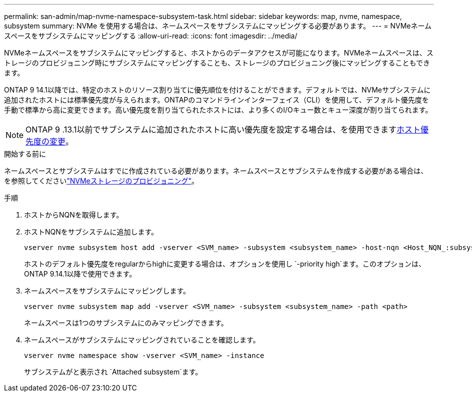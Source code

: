 ---
permalink: san-admin/map-nvme-namespace-subsystem-task.html 
sidebar: sidebar 
keywords: map, nvme, namespace, subsystem 
summary: NVMe を使用する場合は、ネームスペースをサブシステムにマッピングする必要があります。 
---
= NVMeネームスペースをサブシステムにマッピングする
:allow-uri-read: 
:icons: font
:imagesdir: ../media/


[role="lead"]
NVMeネームスペースをサブシステムにマッピングすると、ホストからのデータアクセスが可能になります。NVMeネームスペースは、ストレージのプロビジョニング時にサブシステムにマッピングすることも、ストレージのプロビジョニング後にマッピングすることもできます。

ONTAP 9 14.1以降では、特定のホストのリソース割り当てに優先順位を付けることができます。デフォルトでは、NVMeサブシステムに追加されたホストには標準優先度が与えられます。ONTAPのコマンドラインインターフェイス（CLI）を使用して、デフォルト優先度を手動で標準から高に変更できます。高い優先度を割り当てられたホストには、より多くのI/Oキュー数とキュー深度が割り当てられます。


NOTE: ONTAP 9 .13.1以前でサブシステムに追加されたホストに高い優先度を設定する場合は、を使用できますxref:../nvme/change-host-priority-nvme-task.html[ホスト優先度の変更]。

.開始する前に
ネームスペースとサブシステムはすでに作成されている必要があります。ネームスペースとサブシステムを作成する必要がある場合は、を参照してくださいlink:create-nvme-namespace-subsystem-task.html["NVMeストレージのプロビジョニング"]。

.手順
. ホストからNQNを取得します。
. ホストNQNをサブシステムに追加します。
+
[source, cli]
----
vserver nvme subsystem host add -vserver <SVM_name> -subsystem <subsystem_name> -host-nqn <Host_NQN_:subsystem._subsystem_name>
----
+
ホストのデフォルト優先度をregularからhighに変更する場合は、オプションを使用し `-priority high`ます。このオプションは、ONTAP 9.14.1以降で使用できます。

. ネームスペースをサブシステムにマッピングします。
+
[source, cli]
----
vserver nvme subsystem map add -vserver <SVM_name> -subsystem <subsystem_name> -path <path>
----
+
ネームスペースは1つのサブシステムにのみマッピングできます。

. ネームスペースがサブシステムにマッピングされていることを確認します。
+
[source, cli]
----
vserver nvme namespace show -vserver <SVM_name> -instance
----
+
サブシステムがと表示され `Attached subsystem`ます。


